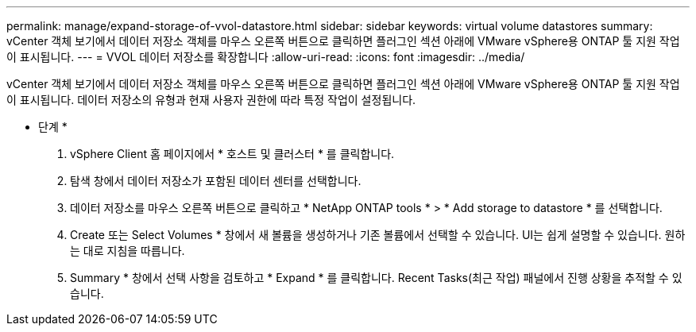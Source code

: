---
permalink: manage/expand-storage-of-vvol-datastore.html 
sidebar: sidebar 
keywords: virtual volume datastores 
summary: vCenter 객체 보기에서 데이터 저장소 객체를 마우스 오른쪽 버튼으로 클릭하면 플러그인 섹션 아래에 VMware vSphere용 ONTAP 툴 지원 작업이 표시됩니다. 
---
= VVOL 데이터 저장소를 확장합니다
:allow-uri-read: 
:icons: font
:imagesdir: ../media/


[role="lead"]
vCenter 객체 보기에서 데이터 저장소 객체를 마우스 오른쪽 버튼으로 클릭하면 플러그인 섹션 아래에 VMware vSphere용 ONTAP 툴 지원 작업이 표시됩니다. 데이터 저장소의 유형과 현재 사용자 권한에 따라 특정 작업이 설정됩니다.

* 단계 *

. vSphere Client 홈 페이지에서 * 호스트 및 클러스터 * 를 클릭합니다.
. 탐색 창에서 데이터 저장소가 포함된 데이터 센터를 선택합니다.
. 데이터 저장소를 마우스 오른쪽 버튼으로 클릭하고 * NetApp ONTAP tools * > * Add storage to datastore * 를 선택합니다.
. Create 또는 Select Volumes * 창에서 새 볼륨을 생성하거나 기존 볼륨에서 선택할 수 있습니다. UI는 쉽게 설명할 수 있습니다. 원하는 대로 지침을 따릅니다.
. Summary * 창에서 선택 사항을 검토하고 * Expand * 를 클릭합니다.
Recent Tasks(최근 작업) 패널에서 진행 상황을 추적할 수 있습니다.

